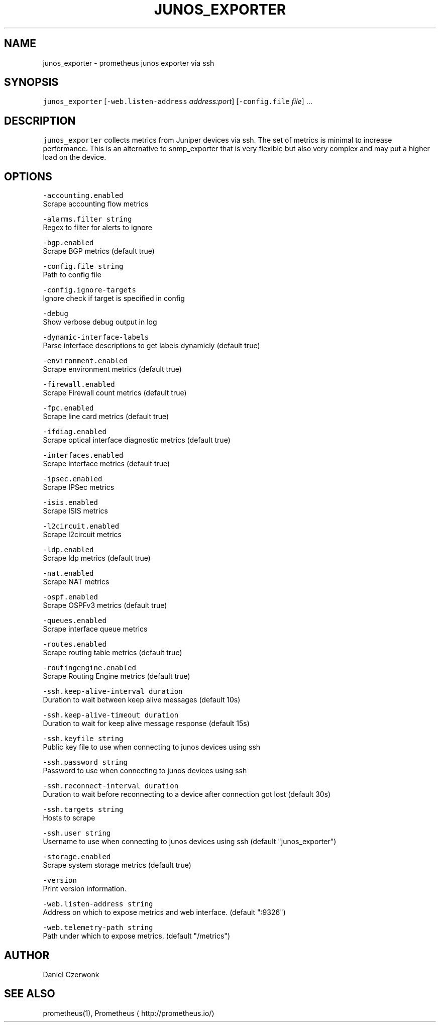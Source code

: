 .nh
.TH JUNOS\_EXPORTER 8 "NOVEMBER 2020" "Prometheus helper" "System Manager's Manual"
.SH NAME
.PP
junos\_exporter \- prometheus junos exporter via ssh

.SH SYNOPSIS
.PP
\fB\fCjunos\_exporter\fR [\fB\fC\-web.listen\-address\fR \fIaddress:port\fP] [\fB\fC\-config.file\fR \fIfile\fP] ...

.SH DESCRIPTION
.PP
\fB\fCjunos\_exporter\fR collects metrics from Juniper devices via ssh. The set of
metrics is minimal to increase performance. This is an alternative to
snmp\_exporter that is very flexible but also very complex and may put a higher
load on the device.

.SH OPTIONS
.PP
\fB\fC\-accounting.enabled\fR
  Scrape accounting flow metrics

.PP
\fB\fC\-alarms.filter string\fR
  Regex to filter for alerts to ignore

.PP
\fB\fC\-bgp.enabled\fR
  Scrape BGP metrics (default true)

.PP
\fB\fC\-config.file string\fR
  Path to config file

.PP
\fB\fC\-config.ignore\-targets\fR
  Ignore check if target is specified in config

.PP
\fB\fC\-debug\fR
  Show verbose debug output in log

.PP
\fB\fC\-dynamic\-interface\-labels\fR
  Parse interface descriptions to get labels dynamicly (default true)

.PP
\fB\fC\-environment.enabled\fR
  Scrape environment metrics (default true)

.PP
\fB\fC\-firewall.enabled\fR
  Scrape Firewall count metrics (default true)

.PP
\fB\fC\-fpc.enabled\fR
  Scrape line card metrics (default true)

.PP
\fB\fC\-ifdiag.enabled\fR
  Scrape optical interface diagnostic metrics (default true)

.PP
\fB\fC\-interfaces.enabled\fR
  Scrape interface metrics (default true)

.PP
\fB\fC\-ipsec.enabled\fR
  Scrape IPSec metrics

.PP
\fB\fC\-isis.enabled\fR
  Scrape ISIS metrics

.PP
\fB\fC\-l2circuit.enabled\fR
  Scrape l2circuit metrics

.PP
\fB\fC\-ldp.enabled\fR
  Scrape ldp metrics (default true)

.PP
\fB\fC\-nat.enabled\fR
  Scrape NAT metrics

.PP
\fB\fC\-ospf.enabled\fR
  Scrape OSPFv3 metrics (default true)

.PP
\fB\fC\-queues.enabled\fR
  Scrape interface queue metrics

.PP
\fB\fC\-routes.enabled\fR
  Scrape routing table metrics (default true)

.PP
\fB\fC\-routingengine.enabled\fR
  Scrape Routing Engine metrics (default true)

.PP
\fB\fC\-ssh.keep\-alive\-interval duration\fR
  Duration to wait between keep alive messages (default 10s)

.PP
\fB\fC\-ssh.keep\-alive\-timeout duration\fR
  Duration to wait for keep alive message response (default 15s)

.PP
\fB\fC\-ssh.keyfile string\fR
  Public key file to use when connecting to junos devices using ssh

.PP
\fB\fC\-ssh.password string\fR
  Password to use when connecting to junos devices using ssh

.PP
\fB\fC\-ssh.reconnect\-interval duration\fR
  Duration to wait before reconnecting to a device after connection got lost (default 30s)

.PP
\fB\fC\-ssh.targets string\fR
  Hosts to scrape

.PP
\fB\fC\-ssh.user string\fR
  Username to use when connecting to junos devices using ssh (default "junos\_exporter")

.PP
\fB\fC\-storage.enabled\fR
  Scrape system storage metrics (default true)

.PP
\fB\fC\-version\fR
  Print version information.

.PP
\fB\fC\-web.listen\-address string\fR
  Address on which to expose metrics and web interface. (default ":9326")

.PP
\fB\fC\-web.telemetry\-path string\fR
  Path under which to expose metrics. (default "/metrics")

.SH AUTHOR
.PP
Daniel Czerwonk

.SH SEE ALSO
.PP
prometheus(1), Prometheus
\[la]http://prometheus.io/\[ra]
